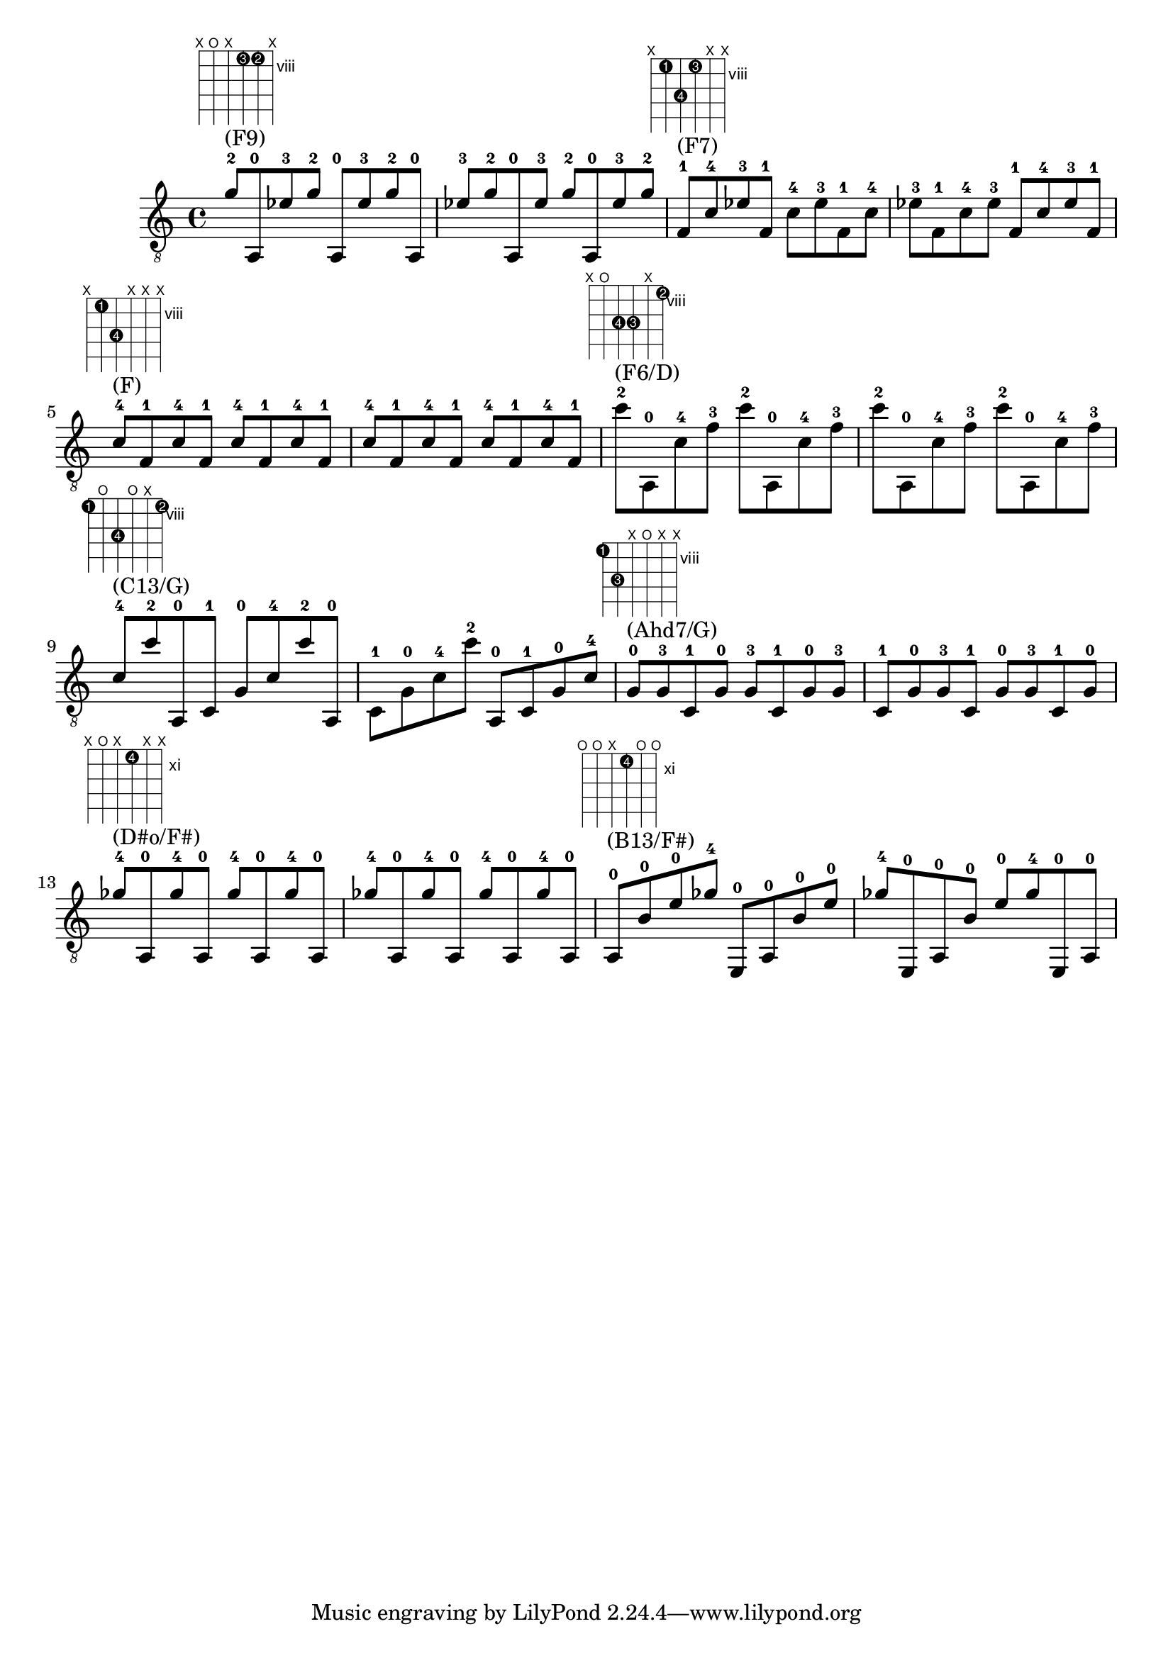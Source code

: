 \version "2.18.2"
\score {
\new Voice {
\override TextScript.size = #'1.5
\override TextScript.fret-diagram-details.finger-code = #'in-dot
\absolute {
	\clef "treble_8"
g'8 -2 ^"(F9)" ^\markup { \fret-diagram-terse #"x;o;x;8-3;8-2;x;" } a,8 -0 ees'8 -3 g'8 -2 a,8 -0 ees'8 -3 g'8 -2 a,8 -0 ees'8 -3 g'8 -2 a,8 -0 ees'8 -3 g'8 -2 a,8 -0 ees'8 -3 g'8 -2 f8 -1 ^"(F7)" ^\markup { \fret-diagram-terse #"x;8-1;10-4;8-3;x;x;" } c'8 -4 ees'8 -3 f8 -1 c'8 -4 ees'8 -3 f8 -1 c'8 -4 ees'8 -3 f8 -1 c'8 -4 ees'8 -3 f8 -1 c'8 -4 ees'8 -3 f8 -1 c'8 -4 ^"(F)" ^\markup { \fret-diagram-terse #"x;8-1;10-4;x;x;x;" } f8 -1 c'8 -4 f8 -1 c'8 -4 f8 -1 c'8 -4 f8 -1 c'8 -4 f8 -1 c'8 -4 f8 -1 c'8 -4 f8 -1 c'8 -4 f8 -1 c''8 -2 ^"(F6/D)" ^\markup { \fret-diagram-terse #"x;o;10-4;10-3;x;8-2;" } a,8 -0 c'8 -4 f'8 -3 c''8 -2 a,8 -0 c'8 -4 f'8 -3 c''8 -2 a,8 -0 c'8 -4 f'8 -3 c''8 -2 a,8 -0 c'8 -4 f'8 -3 c'8 -4 ^"(C13/G)" ^\markup { \fret-diagram-terse #"8-1;o;10-4;o;x;8-2;" } c''8 -2 a,8 -0 c8 -1 g8 -0 c'8 -4 c''8 -2 a,8 -0 c8 -1 g8 -0 c'8 -4 c''8 -2 a,8 -0 c8 -1 g8 -0 c'8 -4 g8 -0 ^"(Ahd7/G)" ^\markup { \fret-diagram-terse #"8-1;10-3;x;o;x;x;" } g8 -3 c8 -1 g8 -0 g8 -3 c8 -1 g8 -0 g8 -3 c8 -1 g8 -0 g8 -3 c8 -1 g8 -0 g8 -3 c8 -1 g8 -0 ges'8 -4 ^"(D#o/F#)" ^\markup { \fret-diagram-terse #"x;o;x;11-4;x;x;" } a,8 -0 ges'8 -4 a,8 -0 ges'8 -4 a,8 -0 ges'8 -4 a,8 -0 ges'8 -4 a,8 -0 ges'8 -4 a,8 -0 ges'8 -4 a,8 -0 ges'8 -4 a,8 -0 a,8 -0 ^"(B13/F#)" ^\markup { \fret-diagram-terse #"o;o;x;11-4;o;o;" } b8 -0 e'8 -0 ges'8 -4 e,8 -0 a,8 -0 b8 -0 e'8 -0 ges'8 -4 e,8 -0 a,8 -0 b8 -0 e'8 -0 ges'8 -4 e,8 -0 a,8 -0
}}
\layout {}
\midi {}
}